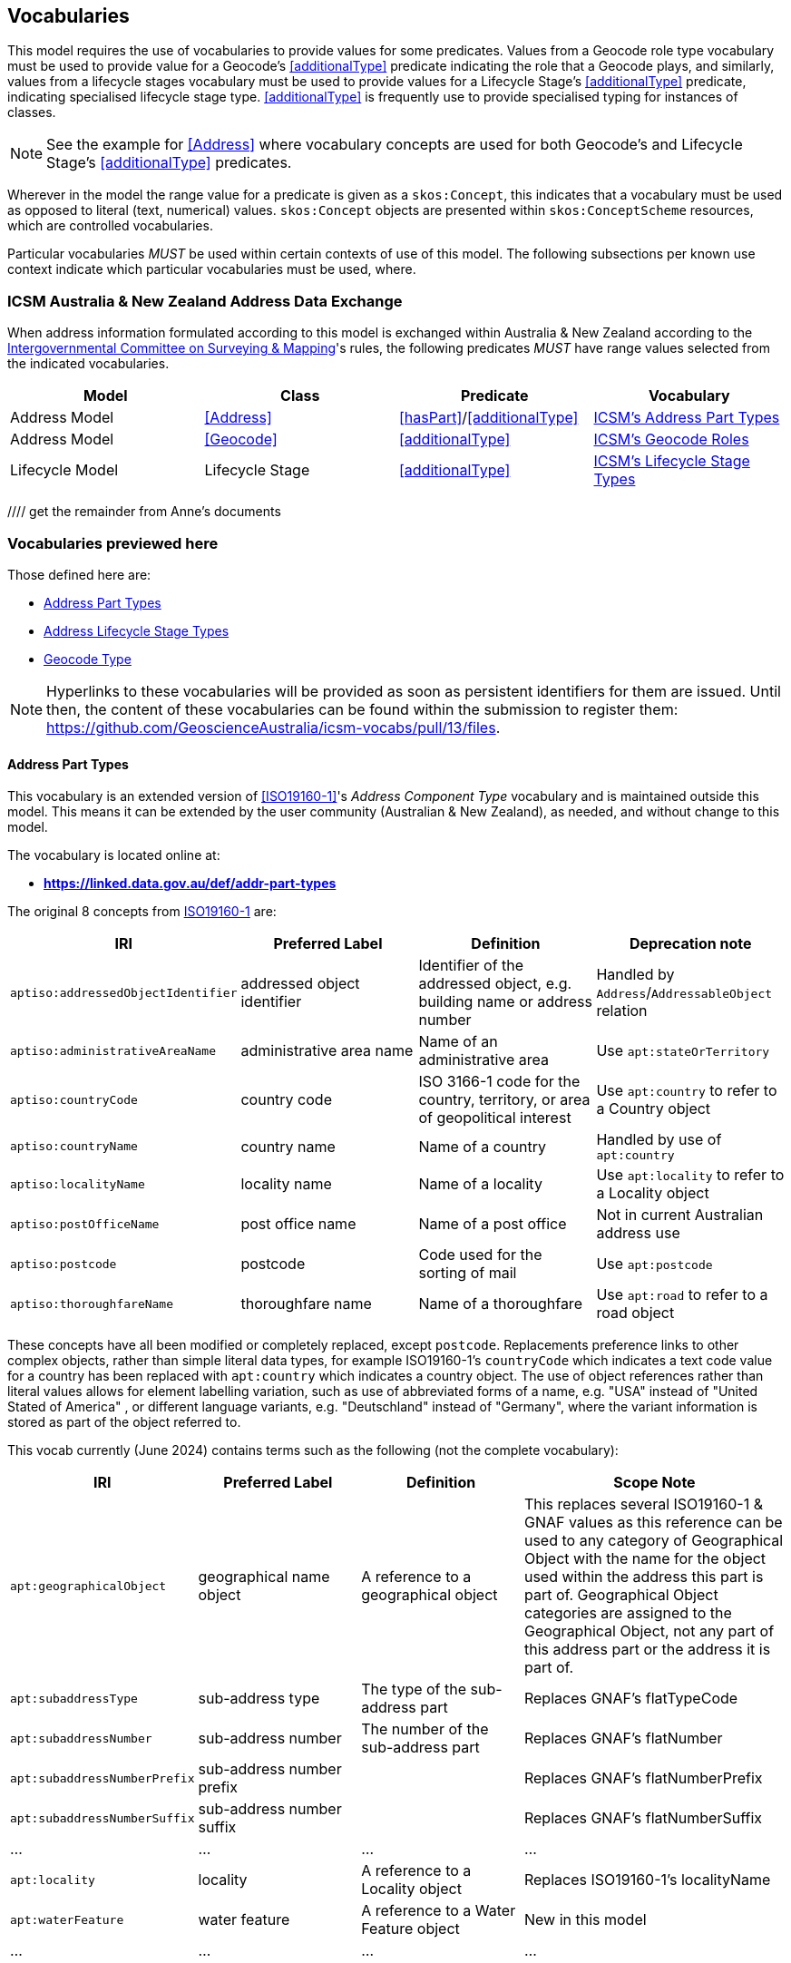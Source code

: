 == Vocabularies

This model requires the use of vocabularies to provide values for some predicates. Values from a Geocode role type vocabulary must be used to provide value for a Geocode's <<additionalType>> predicate indicating the role that a Geocode plays, and similarly, values from a lifecycle stages vocabulary must be used to provide values for a Lifecycle Stage's <<additionalType>> predicate, indicating specialised lifecycle stage type. <<additionalType>> is frequently use to provide specialised typing for instances of classes.

[NOTE]
See the example for <<Address>> where vocabulary concepts are used for both Geocode's and Lifecycle Stage's <<additionalType>> predicates.

Wherever in the model the range value for a predicate is given as a `skos:Concept`, this indicates that a vocabulary must be used as opposed to literal (text, numerical) values. `skos:Concept` objects are presented within `skos:ConceptScheme` resources, which are controlled vocabularies.

Particular vocabularies _MUST_ be used within certain contexts of use of this model. The following subsections per known use context indicate which particular vocabularies must be used, where.

=== ICSM Australia & New Zealand Address Data Exchange

When address information formulated according to this model is exchanged within Australia & New Zealand according to the https://www.icsm.gov.au[Intergovernmental Committee on Surveying & Mapping]'s rules, the following predicates _MUST_ have range values selected from the indicated vocabularies.


|===
| Model | Class | Predicate | Vocabulary

| Address Model | <<Address>> | <<hasPart>>/<<additionalType>> | https://linked.data.gov.au/def/geocode-types[ICSM's Address Part Types]
| Address Model | <<Geocode>> | <<additionalType>> | https://linked.data.gov.au/def/geocode-types[ICSM's Geocode Roles]

| Lifecycle Model | Lifecycle Stage | <<additionalType>> | https://linked.data.gov.au/def/lifecycle-stage-types[ICSM's Lifecycle Stage Types]
|===

//// get the remainder from Anne's documents

=== Vocabularies previewed here

Those defined here are:

* <<Address Part Types>>
* <<Address Lifecycle Stage Types>>
* <<Geocode Type>>

NOTE: Hyperlinks to these vocabularies will be provided as soon as persistent identifiers for them are issued. Until then, the content of these vocabularies can be found within the submission to register them: https://github.com/GeoscienceAustralia/icsm-vocabs/pull/13/files.

==== Address Part Types

This vocabulary is an extended version of <<ISO19160-1>>'s _Address Component Type_ vocabulary and is maintained outside this model. This means it can be extended by the user community (Australian & New Zealand), as needed, and without change to this model.

The vocabulary is located online at:

* *https://linked.data.gov.au/def/addr-part-types*

The original 8 concepts from <<ISO19160-1, ISO19160-1>> are:

|===
| IRI | Preferred Label | Definition | Deprecation note

| `aptiso:addressedObjectIdentifier` | addressed object identifier | Identifier of the addressed object, e.g. building name or address number | Handled by `Address`/`AddressableObject` relation
| `aptiso:administrativeAreaName` | administrative area name | Name of an administrative area | Use `apt:stateOrTerritory`
| `aptiso:countryCode` | country code | ISO 3166-1 code for the country, territory, or area of geopolitical interest | Use `apt:country` to refer to a Country object
| `aptiso:countryName` | country name | Name of a country | Handled by use of `apt:country`
| `aptiso:localityName` | locality name | Name of a locality | Use `apt:locality` to refer to a Locality object
| `aptiso:postOfficeName` | post office name | Name of a post office | Not in current Australian address use
| `aptiso:postcode` | postcode | Code used for the sorting of mail | Use `apt:postcode`
| `aptiso:thoroughfareName` | thoroughfare name | Name of a thoroughfare | Use `apt:road` to refer to a road object
|===

These concepts have all been modified or completely replaced, except `postcode`. Replacements preference links to other complex objects, rather than simple literal data types, for example ISO19160-1's `countryCode` which indicates a text code value for a country has been replaced with `apt:country` which indicates a country object. The use of object references rather than literal values allows for element labelling variation, such as use of abbreviated forms of a name, e.g. "USA" instead of "United Stated of America" , or different language variants, e.g. "Deutschland" instead of "Germany", where the variant information is stored as part of the object referred to.

This vocab currently (June 2024) contains terms such as the following (not the complete vocabulary):

[cols="2,3,3,5"]
|===
| IRI | Preferred Label | Definition | Scope Note

| `apt:geographicalObject` | geographical name object | A reference to a geographical object | This replaces several ISO19160-1 & GNAF values as this reference can be used to any category of Geographical Object with the name for the object used within the address this part is part of. Geographical Object categories are assigned to the Geographical Object, not any part of this address part or the address it is part of.
| `apt:subaddressType` | sub-address type | The type of the sub-address part | Replaces GNAF's flatTypeCode
| `apt:subaddressNumber` | sub-address number | The number of the sub-address part | Replaces GNAF's flatNumber
| `apt:subaddressNumberPrefix` | sub-address number prefix |  | Replaces GNAF's flatNumberPrefix
| `apt:subaddressNumberSuffix` | sub-address number suffix |  | Replaces GNAF's flatNumberSuffix
| ... | ... | ... | ...
| `apt:locality` | locality | A reference to a Locality object | Replaces ISO19160-1's localityName
| `apt:waterFeature` | water feature | A reference to a Water Feature object | New in this model
| ... | ... | ... | ...
|===

==== Address Lifecycle Stage Types

This vocabulary is currently as per <<ISO19160-1>>'s `AddressLifecycleStage` vocabulary, however it is expected that this vocabulary will be extended early in its use in Australia/NZ as it is know that jurisdictions within ANZ use other statuses

The Persistent web identifier for this vocabulary is:

* *https://linked.data.gov.au/def/addr-lifeycle-stage-types*

[cols="1,1,2"]
|===
| IRI | Preferred Label | Definition

| `als:current` | current | The address is recognised by the authoritative jurisdiction and is in use
| `als:reserved` | reserved | The address is recognised by the authoritative jurisdiction but is not yet in use
| `als:retired` | retired | The address was recognised by the authoritative jurisdiction but is no longer in use
| `als:proposed` | proposed | The address has been suggested for use but not yet accepted
| `als:rejected` | rejected | The address has been ruled not for use
| `als:unknown` | unknown | The stage of this Address' life is unknown therefore it is assumed as a form of unofficial
|===

==== Geocode Type

This vocabulary was derived from the geocode types given as reference values in the <<GNAF>>.

This is only a partial rendering of the vocabulary - a static list of the top concepts as they were in June, 2023 - provided to give an indication of values, not to be an exhaustive list of values.

The Persistent web identifier for this vocabulary is:

* *https://linked.data.gov.au/def/geocode-types*

|===
| IRI | Preferred Label | Definition

| `gt:building-access-point` | Building Access Point | Point of access to the building
| `gt:building-centroid` | Building Centroid | Point as centre of building and lying within its bounds (e.g. for u-shaped building)
| `gt:centreline-dropped-frontage` | Centreline Dropped Frontage | A point on the road centre-line opposite the centre of the road frontage of an address site
| `gt:driveway-frontage` | Driveway Frontage | Centre of driveway on address site frontage
| `gt:emergency-access` | Emergency Access | Specific building or address site access point for emergency services
| `gt:emergency-access-secondary` | Emergency Access Secondary | Specific building or address site secondary access point for emergency services
| `gt:front-door-access` | Front Door Access | Front door of building
| `gt:frontage-centre` | Frontage Centre | Point on the centre of the address site frontage
| `gt:frontage-centre-setback` | Frontage Centre Setback | A point set back from the centre of the road frontage within an address site
| `gt:letterbox` | Letterbox | Place where mail is deposited
| `gt:property-access-point` | Property Access Point | Access point (centre of) at the road frontage of the address site
| `gt:property-access-point-setback` | Property Access Point Setback | Centre of driveway on address site frontage
| `gt:property-centroid` | Property Centroid | Point of centre of parcels making up an address site and lying within its boundaries (e.g. for l-shaped address site)
| `gt:service-connection-point` | Service Connection Point | The utility connection point (e.g. box, or underground chamber)
| `gt:service-meter` | Service Meter | The utility meter (e.g. box, or underground chamber)
| `gt:unit-centroid` | Unit Centroid | Point at centre of unit and lying within its bounds (e.g. for u-shaped unit)
|===
